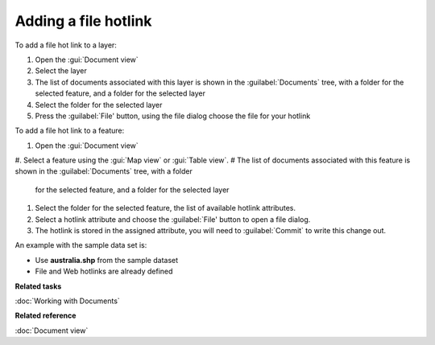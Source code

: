 Adding a file hotlink
#####################

To add a file hot link to a layer:

#. Open the :gui:`Document view`
#. Select the layer
#. The list of documents associated with this layer is shown in the :guilabel:`Documents` tree, with a folder
   for the selected feature, and a folder for the selected layer
#. Select the folder for the selected layer
#. Press the :guilabel:`File' button, using the file dialog choose the file for your hotlink

To add a file hot link to a feature:

#. Open the :gui:`Document view`
#. Select a feature using the :gui:`Map view` or :gui:`Table view`.
#  The list of documents associated with this feature is shown in the :guilabel:`Documents` tree, with a folder
   for the selected feature, and a folder for the selected layer
#. Select the folder for the selected feature, the list of available hotlink attributes.
#. Select a hotlink attribute and choose the :guilabel:`File' button to open a file dialog.
#. The hotlink is stored in the assigned attribute, you will need to :guilabel:`Commit` to write this
   change out.

An example with the sample data set is:

- Use **australia.shp** from the sample dataset
- File and Web hotlinks are already defined

**Related tasks**

:doc:`Working with Documents`

**Related reference**

:doc:`Document view`
